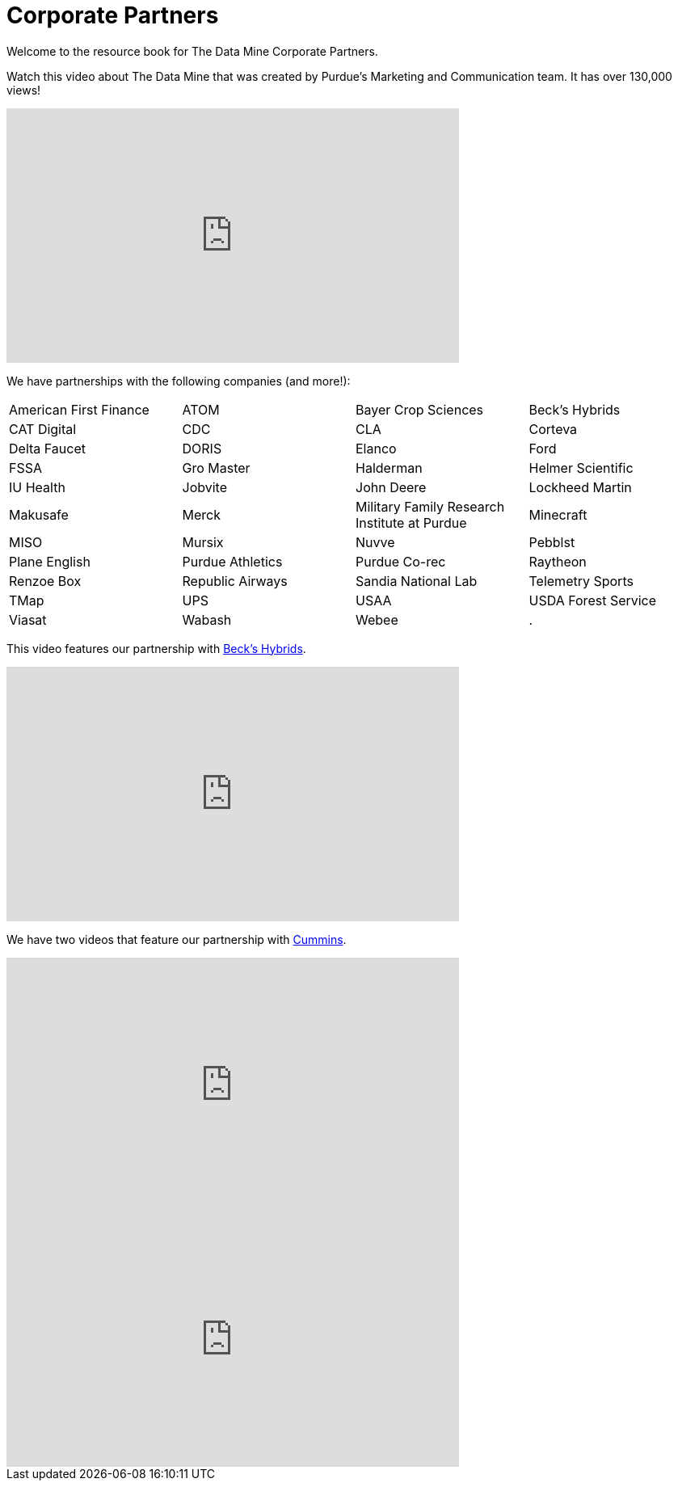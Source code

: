 = Corporate Partners

Welcome to the resource book for The Data Mine Corporate Partners.


Watch this video about The Data Mine that was created by Purdue's Marketing and Communication team. It has over 130,000 views! 


++++
<iframe  class="video" width="560" height="315" src="https://www.youtube.com/embed/R_kqpIMyhR4" title="YouTube video player" frameborder="0" allow="accelerometer; autoplay; clipboard-write; encrypted-media; gyroscope; picture-in-picture" allowfullscreen></iframe>
++++

We have partnerships with the following companies (and more!): 

[format=csv, cols="1,1,1,1"]
|===

American First Finance
ATOM 
Bayer Crop Sciences
Beck's Hybrids 
CAT Digital
CDC
CLA 
Corteva 
Delta Faucet
DORIS
Elanco
Ford
FSSA
Gro Master 
Halderman
Helmer Scientific 
IU Health
Jobvite
John Deere 
Lockheed Martin 
Makusafe
Merck 
Military Family Research Institute at Purdue
Minecraft
MISO
Mursix
Nuvve
Pebblst
Plane English 
Purdue Athletics 
Purdue Co-rec
Raytheon 
Renzoe Box
Republic Airways 
Sandia National Lab
Telemetry Sports 
TMap
UPS
USAA
USDA Forest Service 
Viasat
Wabash  
Webee 
.
|===

This video features our partnership with link:https://www.beckshybrids.com/[Beck's Hybrids]. 

++++
<iframe class="video" width="560" height="315" src="https://www.youtube.com/embed/dXferJvntko" title="YouTube video player" frameborder="0" allow="accelerometer; autoplay; clipboard-write; encrypted-media; gyroscope; picture-in-picture" allowfullscreen></iframe>
++++

We have two videos that feature our partnership with link:https://www.cummins.com/[Cummins]. 

++++
<iframe class="video" width="560" height="315" src="https://www.youtube.com/embed/LTax4AE9zIE" title="YouTube video player" frameborder="0" allow="accelerometer; autoplay; clipboard-write; encrypted-media; gyroscope; picture-in-picture" allowfullscreen></iframe>
++++



++++
<iframe class="video" width="560" height="315" src="https://www.youtube.com/embed/JabJjMzD6D0" title="YouTube video player" frameborder="0" allow="accelerometer; autoplay; clipboard-write; encrypted-media; gyroscope; picture-in-picture" allowfullscreen></iframe>
++++